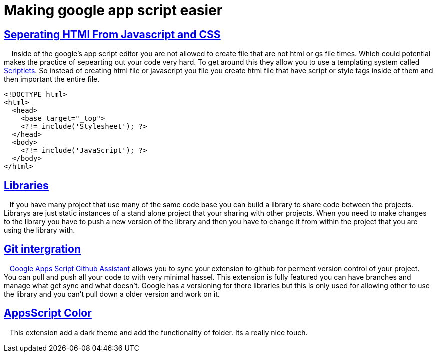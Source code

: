 = Making google app script easier
// See https://hubpress.gitbooks.io/hubpress-knowledgebase/content/ for information about the parameters.
:hp-image: /covers/appScriptEaiser.PNG
:published_at: 2017-10-06
:hp-tags: google, app, script, easier
// :hp-alt-title: My English Title


## https://developers.google.com/apps-script/guides/html/best-practices#separate_html_css_and_javascript[Seperating HTMl From Javascript and CSS]

{nbsp} {nbsp} Inside of the google's app script editor you are not allowed to create file that are not html or gs file times.  Which could potential makes the practice of sepearting out your code  very hard.  To get around this they allow you to use a templating system called https://developers.google.com/apps-script/guides/html/templates[Scriptlets]. 
So instead of creating html file or javascript you file you create html file that have script or style tags inside of them and then important the entire file.

  <!DOCTYPE html>
  <html>
    <head>
      <base target="_top">
      <?!= include('Stylesheet'); ?>
    </head>
    <body>
      <?!= include('JavaScript'); ?>
    </body>
  </html>

## https://developers.google.com/apps-script/add-ons/[Libraries] 

{nbsp} {nbsp}If you have many project that use many of the same code base you can build a library to share code between the projects.  Librarys are just static instances of a stand alone project that your sharing with other projects.  When you need to make changes to the library you have to push a new version of the library and then you have to change it from within the project that you are using the library with.
  
## https://chrome.google.com/webstore/detail/google-apps-script-github/lfjcgcmkmjjlieihflfhjopckgpelofo[Git intergration]

{nbsp} {nbsp}https://chrome.google.com/webstore/detail/google-apps-script-github/lfjcgcmkmjjlieihflfhjopckgpelofo[Google Apps Script Github Assistant] allows you to sync your extension to github for perment version control of your project.  You can pull and push all your code to with very minimal hassel. This extension is fully featured you can have branches and manage what get sync and what doesn't.   Google has a versioning for there libraries but this is only used for allowing other to use the library and you can't pull down a older version and work on it.  

## https://chrome.google.com/webstore/detail/appsscript-color/ciggahcpieccaejjdpkllokejakhkome[AppsScript Color]


{nbsp} {nbsp}This extension add a dark theme and add the functionality of folder.  Its a really nice touch.



